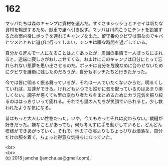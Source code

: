#+OPTIONS: toc:nil
#+OPTIONS: \n:t

* 162

  マッパたちは森のキャンプに資材を運んだ。すぐさまシッショとキセイは新たな資材を輸送するため，獣車で里へ引き返す。マッパは川向こうにテントを設営するため案内役にボッチを連れてキャンプを出た。留守番のクビワは暇なのでキバとツメとともに遊びに行ってしまい，シンキは暇な時間を過ごしている。

  自分から進んで一人になることはよくあったが，周囲の事情で一人ぼっちにされると，途端に寂しさがおしよせてくる。おまけにこのキャンプは自分にとって忘れられない悪夢を思い出させるのだ。ボッチは自分を危険なめに合わせないためにクビワを護衛に残したのだろうが，自分もボッチたちと行きたかった。

  今では皆に明るく振る舞っているが，それは一人でいたくないからだ。明るくしていれば，友達ができる。けれどもいつでも誰かに気を配っているのはあまり楽しくない。調子が悪くても里の変わり者たちをまとめるためにカラ元気を振り絞るのははっきりいって疲れる。それでも里の人たちが笑顔でいられると，少し救われたような気になる。

  昔はもっと大人しい性格だった。いや，今でもきっとそれは変わらない。裁縫が好きだった。嫌なことがあっても，何も考えずに手を動かしていると，どんどん模様ができあがっていく。それで，他の子の服よりもちょっぴりお洒落な，自分だけの服を着て，ちょっと得意な気持ちになっていた。

  <br>
  <br>
  (c) 2018 jamcha (jamcha.aa@gmail.com).

  [[http://creativecommons.org/licenses/by-nc-sa/4.0/deed][file:http://i.creativecommons.org/l/by-nc-sa/4.0/88x31.png]]
